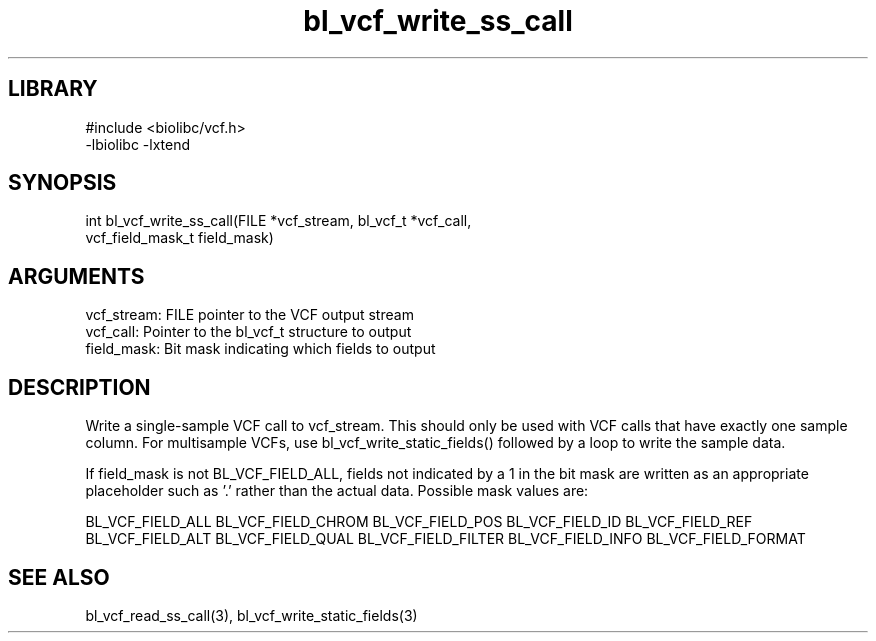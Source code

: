 \" Generated by c2man from bl_vcf_write_ss_call.c
.TH bl_vcf_write_ss_call 3

.SH LIBRARY
\" Indicate #includes, library name, -L and -l flags
.nf
.na
#include <biolibc/vcf.h>
-lbiolibc -lxtend
.ad
.fi

\" Convention:
\" Underline anything that is typed verbatim - commands, etc.
.SH SYNOPSIS
.PP
.nf 
.na
int     bl_vcf_write_ss_call(FILE *vcf_stream, bl_vcf_t *vcf_call,
vcf_field_mask_t field_mask)
.ad
.fi

.SH ARGUMENTS
.nf
.na
vcf_stream: FILE pointer to the VCF output stream
vcf_call:   Pointer to the bl_vcf_t structure to output
field_mask: Bit mask indicating which fields to output
.ad
.fi

.SH DESCRIPTION

Write a single-sample VCF call to vcf_stream.
This should only be used with VCF calls that have exactly one
sample column.  For multisample VCFs, use bl_vcf_write_static_fields()
followed by a loop to write the sample data.

If field_mask is not BL_VCF_FIELD_ALL, fields not indicated by a 1
in the bit mask are written as an appropriate placeholder such as '.'
rather than the actual data.  Possible mask values are:

BL_VCF_FIELD_ALL
BL_VCF_FIELD_CHROM
BL_VCF_FIELD_POS
BL_VCF_FIELD_ID
BL_VCF_FIELD_REF
BL_VCF_FIELD_ALT
BL_VCF_FIELD_QUAL
BL_VCF_FIELD_FILTER
BL_VCF_FIELD_INFO
BL_VCF_FIELD_FORMAT

.SH SEE ALSO

bl_vcf_read_ss_call(3), bl_vcf_write_static_fields(3)

